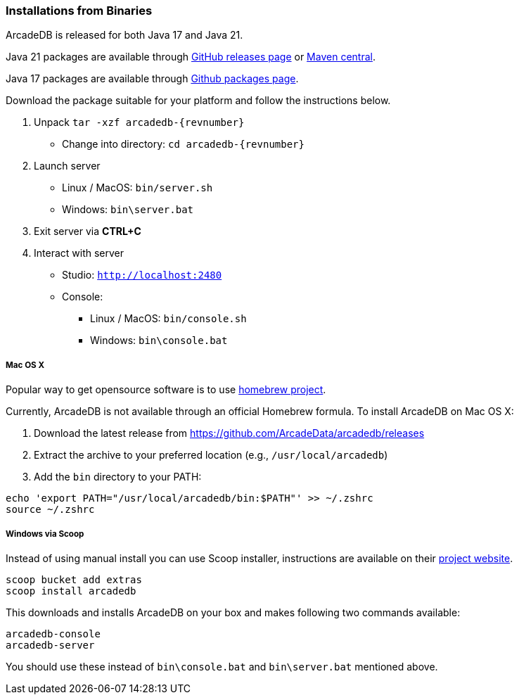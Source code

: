 [[binaries]]
=== Installations from Binaries

ArcadeDB is released for both Java 17 and Java 21.

Java 21 packages are available through https://github.com/ArcadeData/arcadedb/releases[GitHub releases page] or https://repo1.maven.org/maven2/com/arcadedb/arcadedb-package/[Maven central].

Java 17 packages are available through https://github.com/orgs/ArcadeData/packages[Github packages page].

Download the package suitable for your platform and follow the instructions below.

1. Unpack `tar -xzf arcadedb-{revnumber}`
* Change into directory: `cd arcadedb-{revnumber}`

2. Launch server
* Linux / MacOS: `bin/server.sh`
* Windows: `bin\server.bat`

3. Exit server via **CTRL+C**

4. Interact with server
* Studio: http://localhost:2480[`http://localhost:2480`]
* Console:
** Linux / MacOS: `bin/console.sh`
** Windows: `bin\console.bat`

===== Mac OS X

Popular way to get opensource software is to use https://brew.sh[homebrew project].

Currently, ArcadeDB is not available through an official Homebrew formula.
To install ArcadeDB on Mac OS X:

1. Download the latest release from https://github.com/ArcadeData/arcadedb/releases
2. Extract the archive to your preferred location (e.g., `/usr/local/arcadedb`)
3. Add the `bin` directory to your PATH:

[source,bash]
----
echo 'export PATH="/usr/local/arcadedb/bin:$PATH"' >> ~/.zshrc
source ~/.zshrc
----

===== Windows via Scoop

Instead of using manual install you can use Scoop installer, instructions are available on their https://scoop.sh[project website].

[#scoop-installer,powershell]
----
scoop bucket add extras
scoop install arcadedb
----

This downloads and installs ArcadeDB on your box and makes following two commands available:

[#scoop-shims,powershell]
----
arcadedb-console
arcadedb-server
----

You should use these instead of `bin\console.bat` and `bin\server.bat` mentioned above.


